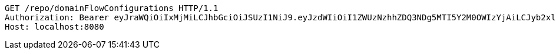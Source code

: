 [source,http,options="nowrap"]
----
GET /repo/domainFlowConfigurations HTTP/1.1
Authorization: Bearer eyJraWQiOiIxMjMiLCJhbGciOiJSUzI1NiJ9.eyJzdWIiOiI1ZWUzNzhhZDQ3NDg5MTI5Y2M0OWIzYjAiLCJyb2xlcyI6W10sImlzcyI6Im1tYWR1LmNvbSIsImdyb3VwcyI6W10sImF1dGhvcml0aWVzIjpbXSwiY2xpZW50X2lkIjoiMjJlNjViNzItOTIzNC00MjgxLTlkNzMtMzIzMDA4OWQ0OWE3IiwiZG9tYWluX2lkIjoiMCIsImF1ZCI6InRlc3QiLCJuYmYiOjE1OTY3ODM5ODMsInVzZXJfaWQiOiIxMTExMTExMTEiLCJzY29wZSI6ImEuZ2xvYmFsLmZsb3dfY29uZmlnLnJlYWQiLCJleHAiOjE1OTY3ODM5ODgsImlhdCI6MTU5Njc4Mzk4MywianRpIjoiZjViZjc1YTYtMDRhMC00MmY3LWExZTAtNTgzZTI5Y2RlODZjIn0.WKVjKUAPghasE_lsp5I7YThTCOs6634tYdltjof6IbwvZL3TSUdCDEwVFPU_9SG84swDjGSbFGdH67BV9gg6SMc9JFyRGc854GILXWO9U3LSlgFWJ0hzR0HRNufwhXLL8jcaUl8H6akYWvFpq1oQ8xgKVvohZ3DANoPVQSzUJ_n2Edl_otv7CuNUblaTo_D8tiD7AfoMreTdU_kIrHXzgatiytbyoFjnyoRbVcCvWAMHNj2AvB9alw8THTTVkelfa86rQCC8Rd6i4mVVgF44taktQf5lFxaT5Tqtd7PyABkPg2G_uj42Ud1p2HmYwiaLtwhDgMOGqxzhkEjITH9u1w
Host: localhost:8080

----